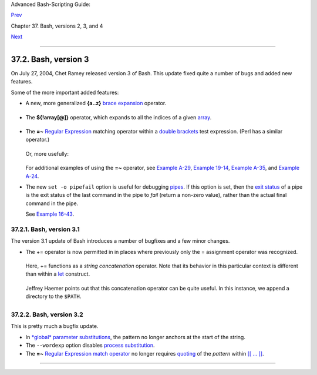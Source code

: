 Advanced Bash-Scripting Guide:

`Prev <bashver2.html>`__

Chapter 37. Bash, versions 2, 3, and 4

`Next <bashver4.html>`__

--------------

37.2. Bash, version 3
=====================

On July 27, 2004, Chet Ramey released version 3 of Bash. This update
fixed quite a number of bugs and added new features.

Some of the more important added features:

-  

   A new, more generalized **{a..z}** `brace
   expansion <special-chars.html#BRACEEXPREF>`__ operator.

   +--------------------------------------------------------------------------+
   | .. code:: PROGRAMLISTING                                                 |
   |                                                                          |
   |     #!/bin/bash                                                          |
   |                                                                          |
   |     for i in {1..10}                                                     |
   |     #  Simpler and more straightforward than                             |
   |     #+ for i in $(seq 10)                                                |
   |     do                                                                   |
   |       echo -n "$i "                                                      |
   |     done                                                                 |
   |                                                                          |
   |     echo                                                                 |
   |                                                                          |
   |     # 1 2 3 4 5 6 7 8 9 10                                               |
   |                                                                          |
   |                                                                          |
   |                                                                          |
   |     # Or just . . .                                                      |
   |                                                                          |
   |     echo {a..z}    #  a b c d e f g h i j k l m n o p q r s t u v w x y  |
   | z                                                                        |
   |     echo {e..m}    #  e f g h i j k l m                                  |
   |     echo {z..a}    #  z y x w v u t s r q p o n m l k j i h g f e d c b  |
   | a                                                                        |
   |                    #  Works backwards, too.                              |
   |     echo {25..30}  #  25 26 27 28 29 30                                  |
   |     echo {3..-2}   #  3 2 1 0 -1 -2                                      |
   |     echo {X..d}    #  X Y Z [  ] ^ _ ` a b c d                           |
   |                    #  Shows (some of) the ASCII characters between Z and |
   |  a,                                                                      |
   |                    #+ but don't rely on this type of behavior because .  |
   | . .                                                                      |
   |     echo {]..a}    #  {]..a}                                             |
   |                    #  Why?                                               |
   |                                                                          |
   |                                                                          |
   |     # You can tack on prefixes and suffixes.                             |
   |     echo "Number #"{1..4}, "..."                                         |
   |          # Number #1, Number #2, Number #3, Number #4, ...               |
   |                                                                          |
   |                                                                          |
   |     # You can concatenate brace-expansion sets.                          |
   |     echo {1..3}{x..z}" +" "..."                                          |
   |          # 1x + 1y + 1z + 2x + 2y + 2z + 3x + 3y + 3z + ...              |
   |          # Generates an algebraic expression.                            |
   |          # This could be used to find permutations.                      |
   |                                                                          |
   |     # You can nest brace-expansion sets.                                 |
   |     echo {{a..c},{1..3}}                                                 |
   |          # a b c 1 2 3                                                   |
   |          # The "comma operator" splices together strings.                |
   |                                                                          |
   |     # ########## ######### ############ ########### ######### ########## |
   | #####                                                                    |
   |     # Unfortunately, brace expansion does not lend itself to parameteriz |
   | ation.                                                                   |
   |     var1=1                                                               |
   |     var2=5                                                               |
   |     echo {$var1..$var2}   # {1..5}                                       |
   |                                                                          |
   |                                                                          |
   |     # Yet, as Emiliano G. points out, using "eval" overcomes this limita |
   | tion.                                                                    |
   |                                                                          |
   |     start=0                                                              |
   |     end=10                                                               |
   |     for index in $(eval echo {$start..$end})                             |
   |     do                                                                   |
   |       echo -n "$index "   # 0 1 2 3 4 5 6 7 8 9 10                       |
   |     done                                                                 |
   |                                                                          |
   |     echo                                                                 |
                                                                             
   +--------------------------------------------------------------------------+

-  The **${!array[@]}** operator, which expands to all the indices of a
   given `array <arrays.html#ARRAYREF>`__.

   +--------------------------------------------------------------------------+
   | .. code:: PROGRAMLISTING                                                 |
   |                                                                          |
   |     #!/bin/bash                                                          |
   |                                                                          |
   |     Array=(element-zero element-one element-two element-three)           |
   |                                                                          |
   |     echo ${Array[0]}   # element-zero                                    |
   |                        # First element of array.                         |
   |                                                                          |
   |     echo ${!Array[@]}  # 0 1 2 3                                         |
   |                        # All the indices of Array.                       |
   |                                                                          |
   |     for i in ${!Array[@]}                                                |
   |     do                                                                   |
   |       echo ${Array[i]} # element-zero                                    |
   |                        # element-one                                     |
   |                        # element-two                                     |
   |                        # element-three                                   |
   |                        #                                                 |
   |                        # All the elements in Array.                      |
   |     done                                                                 |
                                                                             
   +--------------------------------------------------------------------------+

-  

   The **=~** `Regular Expression <regexp.html#REGEXREF>`__ matching
   operator within a `double
   brackets <testconstructs.html#DBLBRACKETS>`__ test expression. (Perl
   has a similar operator.)

   +--------------------------------------------------------------------------+
   | .. code:: PROGRAMLISTING                                                 |
   |                                                                          |
   |     #!/bin/bash                                                          |
   |                                                                          |
   |     variable="This is a fine mess."                                      |
   |                                                                          |
   |     echo "$variable"                                                     |
   |                                                                          |
   |     # Regex matching with =~ operator within [[ double brackets ]].      |
   |     if [[ "$variable" =~ T.........fin*es* ]]                            |
   |     # NOTE: As of version 3.2 of Bash, expression to match no longer quo |
   | ted.                                                                     |
   |     then                                                                 |
   |       echo "match found"                                                 |
   |           # match found                                                  |
   |     fi                                                                   |
                                                                             
   +--------------------------------------------------------------------------+

   Or, more usefully:

   +--------------------------------------------------------------------------+
   | .. code:: PROGRAMLISTING                                                 |
   |                                                                          |
   |     #!/bin/bash                                                          |
   |                                                                          |
   |     input=$1                                                             |
   |                                                                          |
   |                                                                          |
   |     if [[ "$input" =~ "[0-9][0-9][0-9]-[0-9][0-9]-[0-9][0-9][0-9][0-9]"  |
   | ]]                                                                       |
   |     #                 ^ NOTE: Quoting not necessary, as of version 3.2 o |
   | f Bash.                                                                  |
   |     # NNN-NN-NNNN (where each N is a digit).                             |
   |     then                                                                 |
   |       echo "Social Security number."                                     |
   |       # Process SSN.                                                     |
   |     else                                                                 |
   |       echo "Not a Social Security number!"                               |
   |       # Or, ask for corrected input.                                     |
   |     fi                                                                   |
                                                                             
   +--------------------------------------------------------------------------+

   For additional examples of using the **=~** operator, see `Example
   A-29 <contributed-scripts.html#WHX>`__, `Example
   19-14 <x17837.html#MAILBOXGREP>`__, `Example
   A-35 <contributed-scripts.html#FINDSPLIT>`__, and `Example
   A-24 <contributed-scripts.html#TOHTML>`__.

-  

   The new ``set -o pipefail`` option is useful for debugging
   `pipes <special-chars.html#PIPEREF>`__. If this option is set, then
   the `exit status <exit-status.html#EXITSTATUSREF>`__ of a pipe is the
   exit status of the last command in the pipe to *fail* (return a
   non-zero value), rather than the actual final command in the pipe.

   See `Example 16-43 <communications.html#FC4UPD>`__.

+--------------------------+--------------------------+--------------------------+
| |Caution|                |
| The update to version 3  |
| of Bash breaks a few     |
| scripts that worked      |
| under earlier versions.  |
| *Test critical legacy    |
| scripts to make sure     |
| they still work!*        |
|                          |
| As it happens, a couple  |
| of the scripts in the    |
| *Advanced Bash Scripting |
| Guide* had to be fixed   |
| up (see `Example         |
| 9-4 <internalvariables.h |
| tml#TOUT>`__,            |
| for instance).           |
+--------------------------+--------------------------+--------------------------+

37.2.1. Bash, version 3.1
-------------------------

The version 3.1 update of Bash introduces a number of bugfixes and a few
minor changes.

-  The += operator is now permitted in in places where previously only
   the = assignment operator was recognized.

   +--------------------------------------------------------------------------+
   | .. code:: PROGRAMLISTING                                                 |
   |                                                                          |
   |     a=1                                                                  |
   |     echo $a        # 1                                                   |
   |                                                                          |
   |     a+=5           # Won't work under versions of Bash earlier than 3.1. |
   |     echo $a        # 15                                                  |
   |                                                                          |
   |     a+=Hello                                                             |
   |     echo $a        # 15Hello                                             |
                                                                             
   +--------------------------------------------------------------------------+

   Here, += functions as a *string concatenation* operator. Note that
   its behavior in this particular context is different than within a
   `let <internal.html#LETREF>`__ construct.

   +--------------------------------------------------------------------------+
   | .. code:: PROGRAMLISTING                                                 |
   |                                                                          |
   |     a=1                                                                  |
   |     echo $a        # 1                                                   |
   |                                                                          |
   |     let a+=5       # Integer arithmetic, rather than string concatenatio |
   | n.                                                                       |
   |     echo $a        # 6                                                   |
   |                                                                          |
   |     let a+=Hello   # Doesn't "add" anything to a.                        |
   |     echo $a        # 6                                                   |
                                                                             
   +--------------------------------------------------------------------------+

   Jeffrey Haemer points out that this concatenation operator can be
   quite useful. In this instance, we append a directory to the
   ``$PATH``.

   

   +--------------------------------------------------------------------------+
   | .. code:: SCREEN                                                         |
   |                                                                          |
   |     bash$ echo $PATH                                                     |
   |     /usr/bin:/bin:/usr/local/bin:/usr/X11R6/bin/:/usr/games              |
   |                                                                          |
   |                                                                          |
   |     bash$ PATH+=:/opt/bin                                                |
   |                                                                          |
   |     bash$ echo $PATH                                                     |
   |     /usr/bin:/bin:/usr/local/bin:/usr/X11R6/bin/:/usr/games:/opt/bin     |
   |                                                                          |
                                                                             
   +--------------------------------------------------------------------------+

37.2.2. Bash, version 3.2
-------------------------

This is pretty much a bugfix update.

-  In `*global* parameter
   substitutions <parameter-substitution.html#PSGLOB>`__, the pattern no
   longer anchors at the start of the string.

-  The ``--wordexp`` option disables `process
   substitution <process-sub.html#PROCESSSUBREF>`__.

-  The **=~** `Regular Expression match
   operator <bashver3.html#REGEXMATCHREF>`__ no longer requires
   `quoting <quoting.html#QUOTINGREF>`__ of the *pattern* within `[[ ...
   ]] <testconstructs.html#DBLBRACKETS>`__.

   +--------------------------+--------------------------+--------------------------+
   | |Caution|                |
   | In fact, quoting in this |
   | context is *not*         |
   | advisable as it may      |
   | cause *regex* evaluation |
   | to fail. Chet Ramey      |
   | states in the `Bash      |
   | FAQ <biblio.html#BASHFAQ |
   | >`__                     |
   | that quoting explicitly  |
   | disables regex           |
   | evaluation. See also the |
   | `Ubuntu Bug              |
   | List <https://bugs.launc |
   | hpad.net/ubuntu-website/ |
   | +bug/109931>`__          |
   | and `Wikinerds on Bash   |
   | syntax <http://en.wikine |
   | rds.org/index.php/Bash_s |
   | yntax_and_semantics>`__. |
   |                          |
   | Setting *shopt -s        |
   | compat31* in a script    |
   | causes reversion to the  |
   | original behavior.       |
   +--------------------------+--------------------------+--------------------------+

--------------

+--------------------------+--------------------------+--------------------------+
| `Prev <bashver2.html>`__ | Bash, version 2          |
| `Home <index.html>`__    | `Up <bash2.html>`__      |
| `Next <bashver4.html>`__ | Bash, version 4          |
+--------------------------+--------------------------+--------------------------+

.. |Caution| image:: ../images/caution.gif
